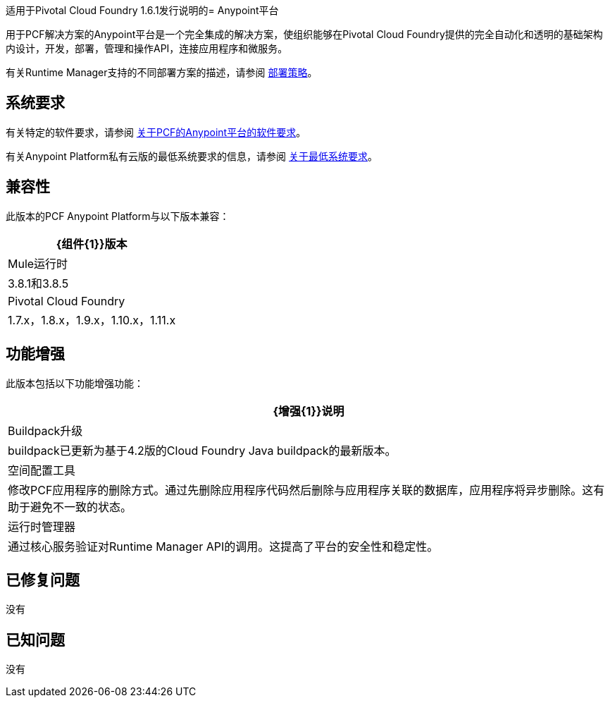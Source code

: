 适用于Pivotal Cloud Foundry 1.6.1发行说明的=  Anypoint平台

用于PCF解决方案的Anypoint平台是一个完全集成的解决方案，使组织能够在Pivotal Cloud Foundry提供的完全自动化和透明的基础架构内设计，开发，部署，管理和操作API，连接应用程序和微服务。

有关Runtime Manager支持的不同部署方案的描述，请参阅 link:/runtime-manager/deployment-strategies[部署策略]。

== 系统要求

有关特定的软件要求，请参阅 link:/anypoint-platform-pcf/v/1.5/pcf-system-requirements[关于PCF的Anypoint平台的软件要求]。

有关Anypoint Platform私有云版的最低系统要求的信息，请参阅 link:/anypoint-private-cloud/v/1.5/system-requirements[关于最低系统要求]。

== 兼容性

此版本的PCF Anypoint Platform与以下版本兼容：

[%header%autowidth.spread]
|===
| {组件{1}}版本
| Mule运行时 | 3.8.1和3.8.5
| Pivotal Cloud Foundry  | 1.7.x，1.8.x，1.9.x，1.10.x，1.11.x
|===

== 功能增强

此版本包括以下功能增强功能：

[%header%autowidth.spread]
|===
| {增强{1}}说明
|  Buildpack升级 |  buildpack已更新为基于4.2版的Cloud Foundry Java buildpack的最新版本。
| 空间配置工具 | 修改PCF应用程序的删除方式。通过先删除应用程序代码然后删除与应用程序关联的数据库，应用程序将异步删除。这有助于避免不一致的状态。
| 运行时管理器 | 通过核心服务验证对Runtime Manager API的调用。这提高了平台的安全性和稳定性。
|===

== 已修复问题

没有

== 已知问题

没有
